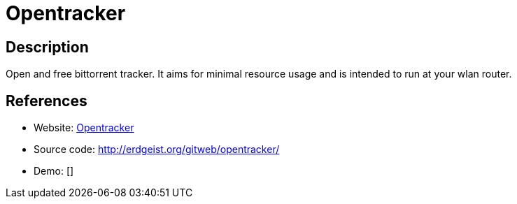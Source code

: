 = Opentracker

:Name:          Opentracker
:Language:      C
:License:       Beerware
:Topic:         File Sharing and Synchronization
:Category:      Distributed filesystems
:Subcategory:   Peer-to-peer filesharing

// END-OF-HEADER. DO NOT MODIFY OR DELETE THIS LINE

== Description

Open and free bittorrent tracker. It aims for minimal resource usage and is intended to run at your wlan router.

== References

* Website: http://erdgeist.org/arts/software/opentracker/[Opentracker]
* Source code: http://erdgeist.org/gitweb/opentracker/[http://erdgeist.org/gitweb/opentracker/]
* Demo: []
